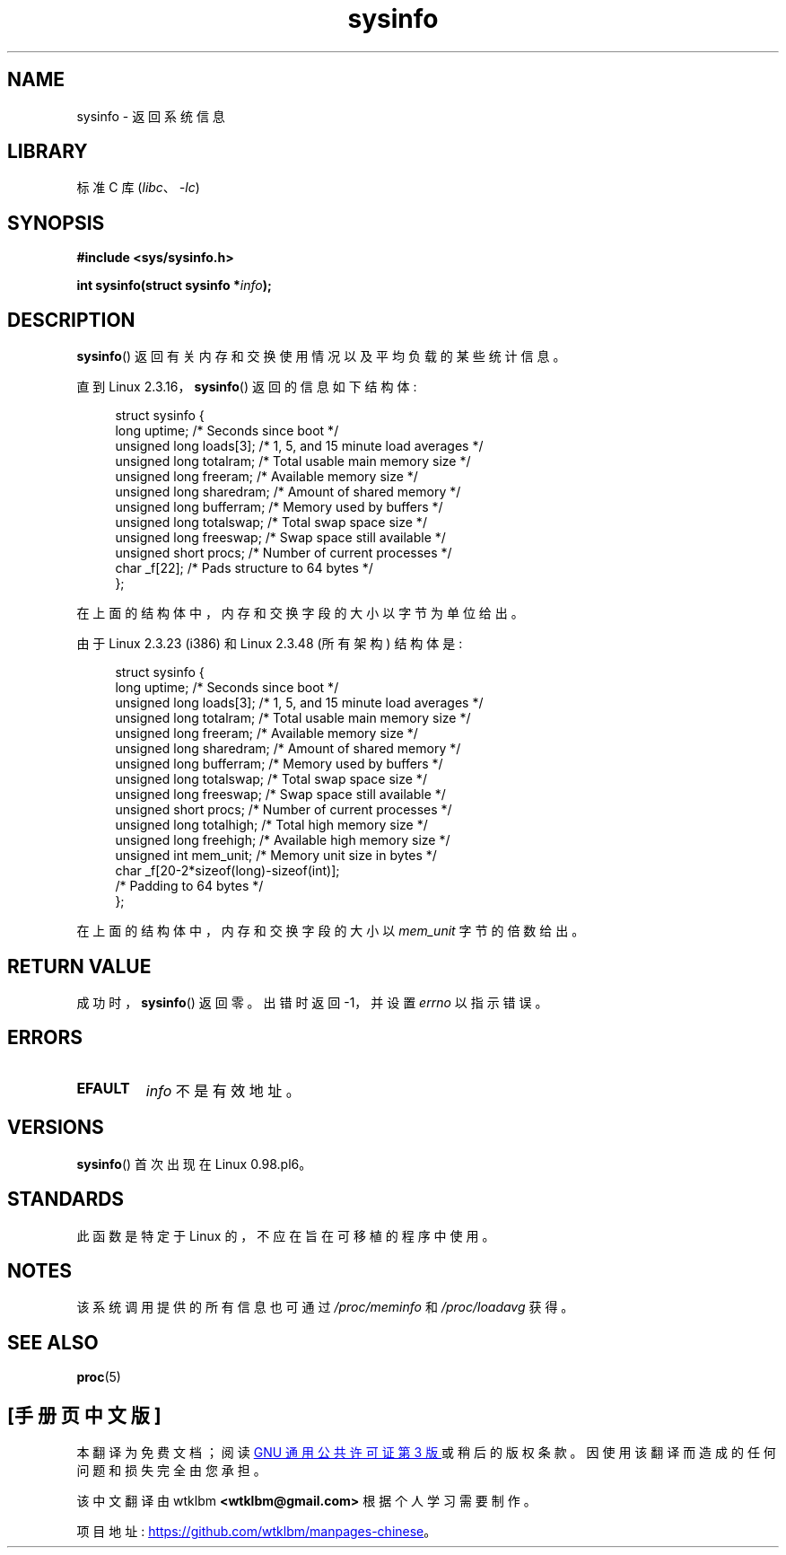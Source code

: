 .\" -*- coding: UTF-8 -*-
.\" Copyright (C) 2016, Michael Kerrisk <mtk.manpages@gmail.com>
.\" Based on an earlier version of the page where a few pieces were
.\" copyright (C) 1993 by Dan Miner (dminer@nyx.cs.du.edu) and subsequently
.\" others (see old changelog below).
.\" The structure definitions are taken more or less straight from the kernel
.\" source files.
.\"
.\" SPDX-License-Identifier: Linux-man-pages-copyleft
.\"
.\"
.\" Modified Sat Jul 24 12:35:12 1993 by Rik Faith <faith@cs.unc.edu>
.\" Modified Tue Oct 22 22:29:51 1996 by Eric S. Raymond <esr@thyrsus.com>
.\" Modified Mon Aug 25 16:06:11 1997 by Nicolás Lichtmaier <nick@debian.org>
.\"
.\"*******************************************************************
.\"
.\" This file was generated with po4a. Translate the source file.
.\"
.\"*******************************************************************
.TH sysinfo 2 2022\-10\-30 "Linux man\-pages 6.03" 
.SH NAME
sysinfo \- 返回系统信息
.SH LIBRARY
标准 C 库 (\fIlibc\fP、\fI\-lc\fP)
.SH SYNOPSIS
.nf
\fB#include <sys/sysinfo.h>\fP
.PP
\fBint sysinfo(struct sysinfo *\fP\fIinfo\fP\fB);\fP
.fi
.SH DESCRIPTION
\fBsysinfo\fP() 返回有关内存和交换使用情况以及平均负载的某些统计信息。
.PP
直到 Linux 2.3.16，\fBsysinfo\fP() 返回的信息如下结构体:
.PP
.in +4n
.EX
struct sysinfo {
    long uptime;             /* Seconds since boot */
    unsigned long loads[3];  /* 1, 5, and 15 minute load averages */
    unsigned long totalram;  /* Total usable main memory size */
    unsigned long freeram;   /* Available memory size */
    unsigned long sharedram; /* Amount of shared memory */
    unsigned long bufferram; /* Memory used by buffers */
    unsigned long totalswap; /* Total swap space size */
    unsigned long freeswap;  /* Swap space still available */
    unsigned short procs;    /* Number of current processes */
    char _f[22];             /* Pads structure to 64 bytes */
};
.EE
.in
.PP
在上面的结构体中，内存和交换字段的大小以字节为单位给出。
.PP
由于 Linux 2.3.23 (i386) 和 Linux 2.3.48 (所有架构) 结构体是:
.PP
.in +4n
.EX
struct sysinfo {
    long uptime;             /* Seconds since boot */
    unsigned long loads[3];  /* 1, 5, and 15 minute load averages */
    unsigned long totalram;  /* Total usable main memory size */
    unsigned long freeram;   /* Available memory size */
    unsigned long sharedram; /* Amount of shared memory */
    unsigned long bufferram; /* Memory used by buffers */
    unsigned long totalswap; /* Total swap space size */
    unsigned long freeswap;  /* Swap space still available */
    unsigned short procs;    /* Number of current processes */
    unsigned long totalhigh; /* Total high memory size */
    unsigned long freehigh;  /* Available high memory size */
    unsigned int mem_unit;   /* Memory unit size in bytes */
    char _f[20\-2*sizeof(long)\-sizeof(int)];
                             /* Padding to 64 bytes */
};
.EE
.in
.PP
在上面的结构体中，内存和交换字段的大小以 \fImem_unit\fP 字节的倍数给出。
.SH "RETURN VALUE"
成功时，\fBsysinfo\fP() 返回零。 出错时返回 \-1，并设置 \fIerrno\fP 以指示错误。
.SH ERRORS
.TP 
\fBEFAULT\fP
\fIinfo\fP 不是有效地址。
.SH VERSIONS
\fBsysinfo\fP() 首次出现在 Linux 0.98.pl6。
.SH STANDARDS
此函数是特定于 Linux 的，不应在旨在可移植的程序中使用。
.SH NOTES
该系统调用提供的所有信息也可通过 \fI/proc/meminfo\fP 和 \fI/proc/loadavg\fP 获得。
.SH "SEE ALSO"
\fBproc\fP(5)
.PP
.SH [手册页中文版]
.PP
本翻译为免费文档；阅读
.UR https://www.gnu.org/licenses/gpl-3.0.html
GNU 通用公共许可证第 3 版
.UE
或稍后的版权条款。因使用该翻译而造成的任何问题和损失完全由您承担。
.PP
该中文翻译由 wtklbm
.B <wtklbm@gmail.com>
根据个人学习需要制作。
.PP
项目地址:
.UR \fBhttps://github.com/wtklbm/manpages-chinese\fR
.ME 。
